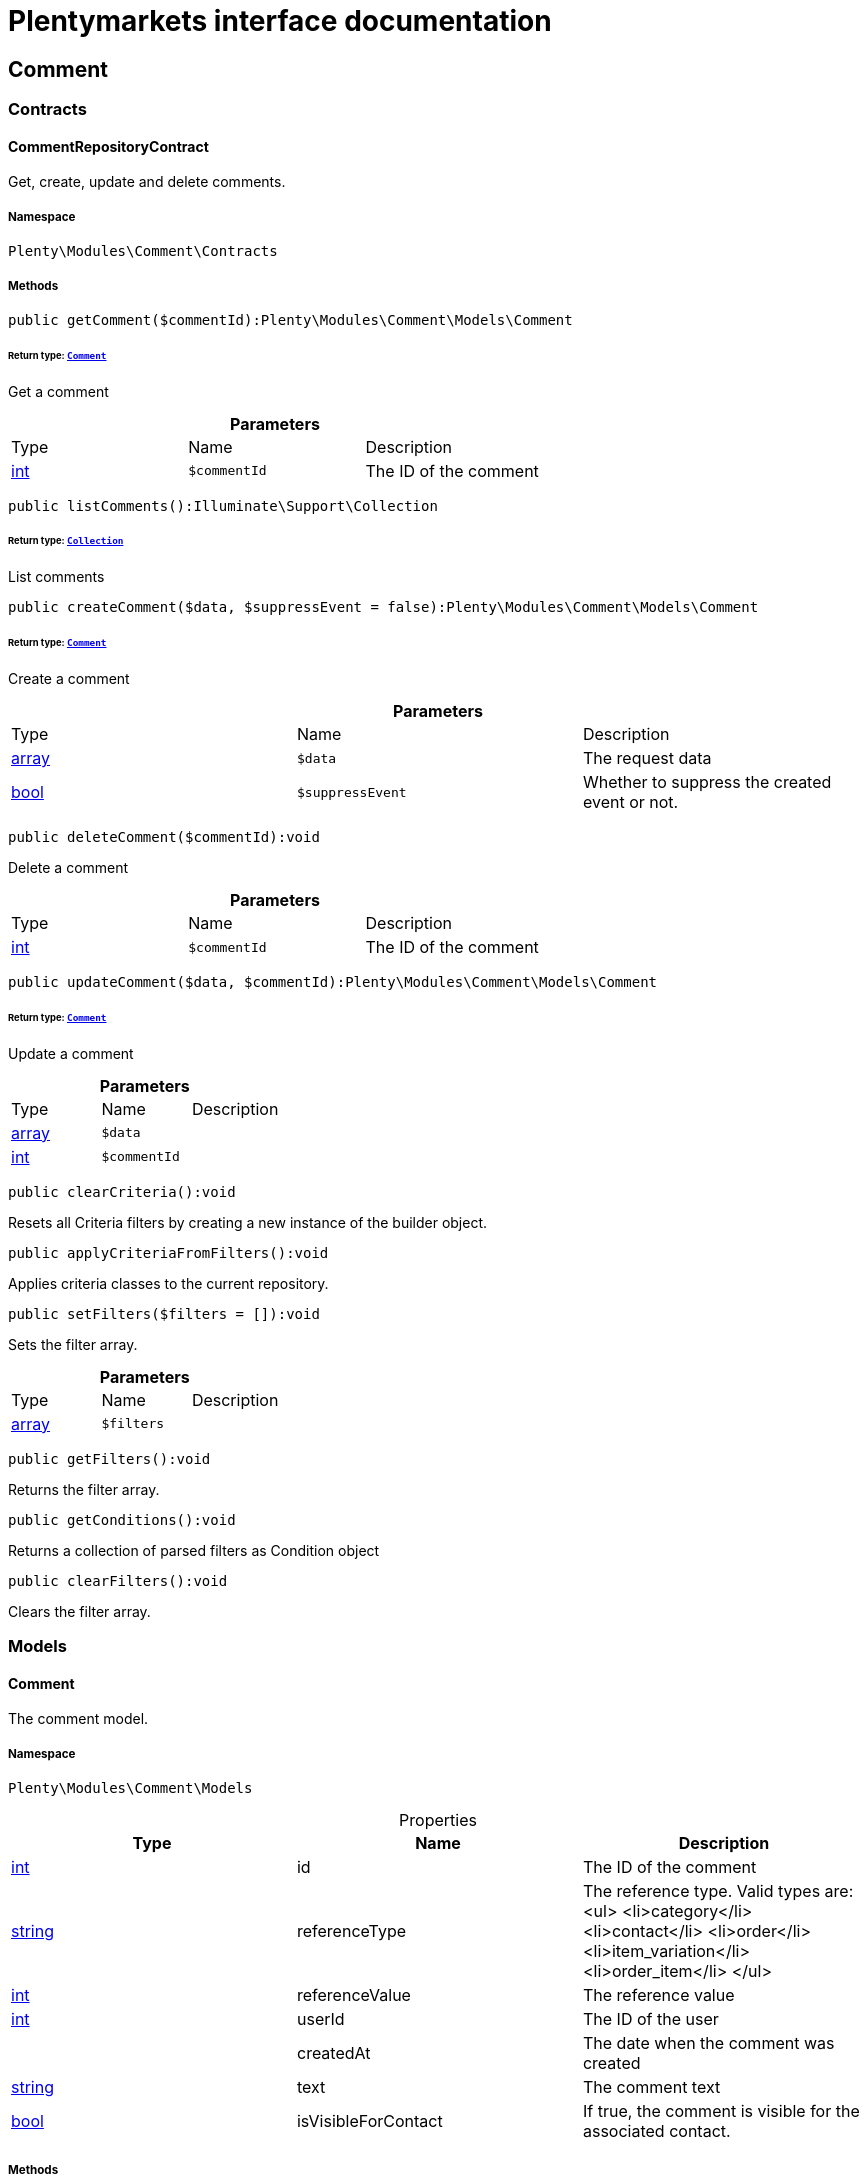 :table-caption!:
:example-caption!:
:source-highlighter: prettify
:sectids!:
= Plentymarkets interface documentation


[[comment_comment]]
== Comment

[[comment_comment_contracts]]
===  Contracts
[[comment_contracts_commentrepositorycontract]]
==== CommentRepositoryContract

Get, create, update and delete comments.



===== Namespace

`Plenty\Modules\Comment\Contracts`






===== Methods

[source%nowrap, php]
----

public getComment($commentId):Plenty\Modules\Comment\Models\Comment

----

    


====== *Return type:*        xref:Comment.adoc#comment_models_comment[`Comment`]


Get a comment

.*Parameters*
|===
|Type |Name |Description
|link:http://php.net/int[int^]
a|`$commentId`
|The ID of the comment
|===


[source%nowrap, php]
----

public listComments():Illuminate\Support\Collection

----

    


====== *Return type:*        xref:Miscellaneous.adoc#miscellaneous_support_collection[`Collection`]


List comments

[source%nowrap, php]
----

public createComment($data, $suppressEvent = false):Plenty\Modules\Comment\Models\Comment

----

    


====== *Return type:*        xref:Comment.adoc#comment_models_comment[`Comment`]


Create a comment

.*Parameters*
|===
|Type |Name |Description
|link:http://php.net/array[array^]
a|`$data`
|The request data

|link:http://php.net/bool[bool^]
a|`$suppressEvent`
|Whether to suppress the created event or not.
|===


[source%nowrap, php]
----

public deleteComment($commentId):void

----

    





Delete a comment

.*Parameters*
|===
|Type |Name |Description
|link:http://php.net/int[int^]
a|`$commentId`
|The ID of the comment
|===


[source%nowrap, php]
----

public updateComment($data, $commentId):Plenty\Modules\Comment\Models\Comment

----

    


====== *Return type:*        xref:Comment.adoc#comment_models_comment[`Comment`]


Update a comment

.*Parameters*
|===
|Type |Name |Description
|link:http://php.net/array[array^]
a|`$data`
|

|link:http://php.net/int[int^]
a|`$commentId`
|
|===


[source%nowrap, php]
----

public clearCriteria():void

----

    





Resets all Criteria filters by creating a new instance of the builder object.

[source%nowrap, php]
----

public applyCriteriaFromFilters():void

----

    





Applies criteria classes to the current repository.

[source%nowrap, php]
----

public setFilters($filters = []):void

----

    





Sets the filter array.

.*Parameters*
|===
|Type |Name |Description
|link:http://php.net/array[array^]
a|`$filters`
|
|===


[source%nowrap, php]
----

public getFilters():void

----

    





Returns the filter array.

[source%nowrap, php]
----

public getConditions():void

----

    





Returns a collection of parsed filters as Condition object

[source%nowrap, php]
----

public clearFilters():void

----

    





Clears the filter array.

[[comment_comment_models]]
===  Models
[[comment_models_comment]]
==== Comment

The comment model.



===== Namespace

`Plenty\Modules\Comment\Models`





.Properties
|===
|Type |Name |Description

|link:http://php.net/int[int^]
    |id
    |The ID of the comment
|link:http://php.net/string[string^]
    |referenceType
    |The reference type. Valid types are:
<ul>
	<li>category</li>
	<li>contact</li>
	<li>order</li>
 <li>item_variation</li>
 <li>order_item</li>
	</ul>
|link:http://php.net/int[int^]
    |referenceValue
    |The reference value
|link:http://php.net/int[int^]
    |userId
    |The ID of the user
|
    |createdAt
    |The date when the comment was created
|link:http://php.net/string[string^]
    |text
    |The comment text
|link:http://php.net/bool[bool^]
    |isVisibleForContact
    |If true, the comment is visible for the associated contact.
|===


===== Methods

[source%nowrap, php]
----

public toArray()

----

    





Returns this model as an array.

